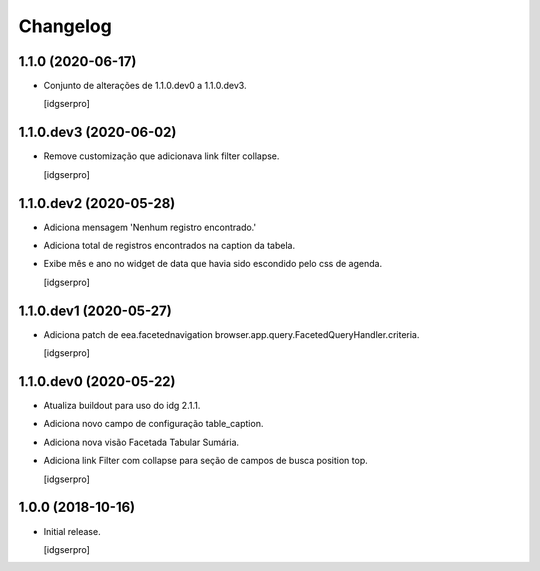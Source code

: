 Changelog
=========

1.1.0 (2020-06-17)
------------------

- Conjunto de alterações de 1.1.0.dev0 a 1.1.0.dev3.

  [idgserpro]


1.1.0.dev3 (2020-06-02)
-----------------------

- Remove customização que adicionava link filter collapse.

  [idgserpro]


1.1.0.dev2 (2020-05-28)
-----------------------

- Adiciona mensagem 'Nenhum registro encontrado.'
- Adiciona total de registros encontrados na caption da tabela.
- Exibe mês e ano no widget de data que havia sido escondido pelo css de agenda.

  [idgserpro]


1.1.0.dev1 (2020-05-27)
-----------------------

- Adiciona patch de eea.facetednavigation browser.app.query.FacetedQueryHandler.criteria.

  [idgserpro]

1.1.0.dev0 (2020-05-22)
-----------------------

- Atualiza buildout para uso do idg 2.1.1.
- Adiciona novo campo de configuração table_caption.
- Adiciona nova visão Facetada Tabular Sumária.
- Adiciona link Filter com collapse para seção de campos de busca position top.

  [idgserpro]

1.0.0 (2018-10-16)
------------------

- Initial release.

  [idgserpro]
